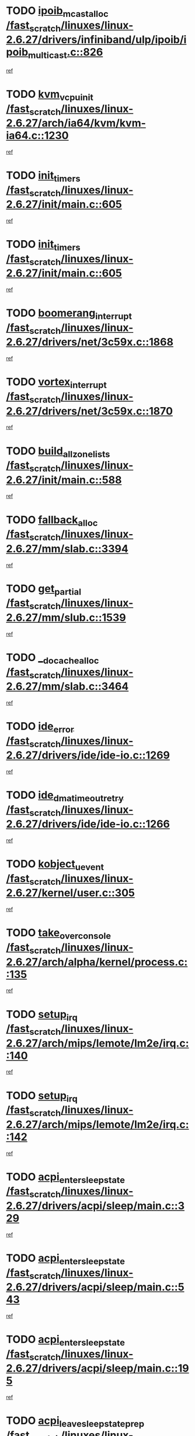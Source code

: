 * TODO [[view:/fast_scratch/linuxes/linux-2.6.27/drivers/infiniband/ulp/ipoib/ipoib_multicast.c::face=ovl-face1::linb=826::colb=12::cole=29][ipoib_mcast_alloc /fast_scratch/linuxes/linux-2.6.27/drivers/infiniband/ulp/ipoib/ipoib_multicast.c::826]]
[[view:/fast_scratch/linuxes/linux-2.6.27/drivers/infiniband/ulp/ipoib/ipoib_multicast.c::face=ovl-face2::linb=790::colb=1::cole=15][ref]]
* TODO [[view:/fast_scratch/linuxes/linux-2.6.27/arch/ia64/kvm/kvm-ia64.c::face=ovl-face1::linb=1230::colb=5::cole=18][kvm_vcpu_init /fast_scratch/linuxes/linux-2.6.27/arch/ia64/kvm/kvm-ia64.c::1230]]
[[view:/fast_scratch/linuxes/linux-2.6.27/arch/ia64/kvm/kvm-ia64.c::face=ovl-face2::linb=1226::colb=1::cole=15][ref]]
* TODO [[view:/fast_scratch/linuxes/linux-2.6.27/init/main.c::face=ovl-face1::linb=605::colb=1::cole=12][init_timers /fast_scratch/linuxes/linux-2.6.27/init/main.c::605]]
[[view:/fast_scratch/linuxes/linux-2.6.27/init/main.c::face=ovl-face2::linb=555::colb=1::cole=18][ref]]
* TODO [[view:/fast_scratch/linuxes/linux-2.6.27/init/main.c::face=ovl-face1::linb=605::colb=1::cole=12][init_timers /fast_scratch/linuxes/linux-2.6.27/init/main.c::605]]
[[view:/fast_scratch/linuxes/linux-2.6.27/init/main.c::face=ovl-face2::linb=598::colb=2::cole=19][ref]]
* TODO [[view:/fast_scratch/linuxes/linux-2.6.27/drivers/net/3c59x.c::face=ovl-face1::linb=1868::colb=4::cole=23][boomerang_interrupt /fast_scratch/linuxes/linux-2.6.27/drivers/net/3c59x.c::1868]]
[[view:/fast_scratch/linuxes/linux-2.6.27/drivers/net/3c59x.c::face=ovl-face2::linb=1866::colb=3::cole=17][ref]]
* TODO [[view:/fast_scratch/linuxes/linux-2.6.27/drivers/net/3c59x.c::face=ovl-face1::linb=1870::colb=4::cole=20][vortex_interrupt /fast_scratch/linuxes/linux-2.6.27/drivers/net/3c59x.c::1870]]
[[view:/fast_scratch/linuxes/linux-2.6.27/drivers/net/3c59x.c::face=ovl-face2::linb=1866::colb=3::cole=17][ref]]
* TODO [[view:/fast_scratch/linuxes/linux-2.6.27/init/main.c::face=ovl-face1::linb=588::colb=1::cole=20][build_all_zonelists /fast_scratch/linuxes/linux-2.6.27/init/main.c::588]]
[[view:/fast_scratch/linuxes/linux-2.6.27/init/main.c::face=ovl-face2::linb=555::colb=1::cole=18][ref]]
* TODO [[view:/fast_scratch/linuxes/linux-2.6.27/mm/slab.c::face=ovl-face1::linb=3394::colb=8::cole=22][fallback_alloc /fast_scratch/linuxes/linux-2.6.27/mm/slab.c::3394]]
[[view:/fast_scratch/linuxes/linux-2.6.27/mm/slab.c::face=ovl-face2::linb=3387::colb=1::cole=15][ref]]
* TODO [[view:/fast_scratch/linuxes/linux-2.6.27/mm/slub.c::face=ovl-face1::linb=1539::colb=7::cole=18][get_partial /fast_scratch/linuxes/linux-2.6.27/mm/slub.c::1539]]
[[view:/fast_scratch/linuxes/linux-2.6.27/mm/slub.c::face=ovl-face2::linb=1552::colb=2::cole=19][ref]]
* TODO [[view:/fast_scratch/linuxes/linux-2.6.27/mm/slab.c::face=ovl-face1::linb=3464::colb=8::cole=24][__do_cache_alloc /fast_scratch/linuxes/linux-2.6.27/mm/slab.c::3464]]
[[view:/fast_scratch/linuxes/linux-2.6.27/mm/slab.c::face=ovl-face2::linb=3463::colb=1::cole=15][ref]]
* TODO [[view:/fast_scratch/linuxes/linux-2.6.27/drivers/ide/ide-io.c::face=ovl-face1::linb=1269::colb=5::cole=14][ide_error /fast_scratch/linuxes/linux-2.6.27/drivers/ide/ide-io.c::1269]]
[[view:/fast_scratch/linuxes/linux-2.6.27/drivers/ide/ide-io.c::face=ovl-face2::linb=1255::colb=3::cole=20][ref]]
* TODO [[view:/fast_scratch/linuxes/linux-2.6.27/drivers/ide/ide-io.c::face=ovl-face1::linb=1266::colb=17::cole=38][ide_dma_timeout_retry /fast_scratch/linuxes/linux-2.6.27/drivers/ide/ide-io.c::1266]]
[[view:/fast_scratch/linuxes/linux-2.6.27/drivers/ide/ide-io.c::face=ovl-face2::linb=1255::colb=3::cole=20][ref]]
* TODO [[view:/fast_scratch/linuxes/linux-2.6.27/kernel/user.c::face=ovl-face1::linb=305::colb=1::cole=15][kobject_uevent /fast_scratch/linuxes/linux-2.6.27/kernel/user.c::305]]
[[view:/fast_scratch/linuxes/linux-2.6.27/kernel/user.c::face=ovl-face2::linb=292::colb=1::cole=15][ref]]
* TODO [[view:/fast_scratch/linuxes/linux-2.6.27/arch/alpha/kernel/process.c::face=ovl-face1::linb=135::colb=2::cole=19][take_over_console /fast_scratch/linuxes/linux-2.6.27/arch/alpha/kernel/process.c::135]]
[[view:/fast_scratch/linuxes/linux-2.6.27/arch/alpha/kernel/process.c::face=ovl-face2::linb=80::colb=1::cole=18][ref]]
* TODO [[view:/fast_scratch/linuxes/linux-2.6.27/arch/mips/lemote/lm2e/irq.c::face=ovl-face1::linb=140::colb=1::cole=10][setup_irq /fast_scratch/linuxes/linux-2.6.27/arch/mips/lemote/lm2e/irq.c::140]]
[[view:/fast_scratch/linuxes/linux-2.6.27/arch/mips/lemote/lm2e/irq.c::face=ovl-face2::linb=108::colb=1::cole=18][ref]]
* TODO [[view:/fast_scratch/linuxes/linux-2.6.27/arch/mips/lemote/lm2e/irq.c::face=ovl-face1::linb=142::colb=1::cole=10][setup_irq /fast_scratch/linuxes/linux-2.6.27/arch/mips/lemote/lm2e/irq.c::142]]
[[view:/fast_scratch/linuxes/linux-2.6.27/arch/mips/lemote/lm2e/irq.c::face=ovl-face2::linb=108::colb=1::cole=18][ref]]
* TODO [[view:/fast_scratch/linuxes/linux-2.6.27/drivers/acpi/sleep/main.c::face=ovl-face1::linb=329::colb=10::cole=32][acpi_enter_sleep_state /fast_scratch/linuxes/linux-2.6.27/drivers/acpi/sleep/main.c::329]]
[[view:/fast_scratch/linuxes/linux-2.6.27/drivers/acpi/sleep/main.c::face=ovl-face2::linb=326::colb=1::cole=15][ref]]
* TODO [[view:/fast_scratch/linuxes/linux-2.6.27/drivers/acpi/sleep/main.c::face=ovl-face1::linb=543::colb=1::cole=23][acpi_enter_sleep_state /fast_scratch/linuxes/linux-2.6.27/drivers/acpi/sleep/main.c::543]]
[[view:/fast_scratch/linuxes/linux-2.6.27/drivers/acpi/sleep/main.c::face=ovl-face2::linb=541::colb=1::cole=18][ref]]
* TODO [[view:/fast_scratch/linuxes/linux-2.6.27/drivers/acpi/sleep/main.c::face=ovl-face1::linb=195::colb=11::cole=33][acpi_enter_sleep_state /fast_scratch/linuxes/linux-2.6.27/drivers/acpi/sleep/main.c::195]]
[[view:/fast_scratch/linuxes/linux-2.6.27/drivers/acpi/sleep/main.c::face=ovl-face2::linb=190::colb=1::cole=15][ref]]
* TODO [[view:/fast_scratch/linuxes/linux-2.6.27/drivers/acpi/sleep/main.c::face=ovl-face1::linb=331::colb=1::cole=28][acpi_leave_sleep_state_prep /fast_scratch/linuxes/linux-2.6.27/drivers/acpi/sleep/main.c::331]]
[[view:/fast_scratch/linuxes/linux-2.6.27/drivers/acpi/sleep/main.c::face=ovl-face2::linb=326::colb=1::cole=15][ref]]
* TODO [[view:/fast_scratch/linuxes/linux-2.6.27/drivers/acpi/sleep/main.c::face=ovl-face1::linb=204::colb=1::cole=28][acpi_leave_sleep_state_prep /fast_scratch/linuxes/linux-2.6.27/drivers/acpi/sleep/main.c::204]]
[[view:/fast_scratch/linuxes/linux-2.6.27/drivers/acpi/sleep/main.c::face=ovl-face2::linb=190::colb=1::cole=15][ref]]
